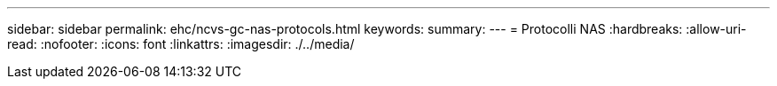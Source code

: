 ---
sidebar: sidebar 
permalink: ehc/ncvs-gc-nas-protocols.html 
keywords:  
summary:  
---
= Protocolli NAS
:hardbreaks:
:allow-uri-read: 
:nofooter: 
:icons: font
:linkattrs: 
:imagesdir: ./../media/



